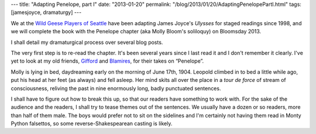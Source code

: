 ---
title: "Adapting Penelope, part I"
date: "2013-01-20"
permalink: "/blog/2013/01/20/AdaptingPenelopePartI.html"
tags: [jamesjoyce, dramaturgy]
---



.. image:: https://4.bp.blogspot.com/_coFoAhVunLs/RyTM3WKQROI/AAAAAAAAALM/za9o4PekL3M/s400/ulysses+redux.jpg
    :alt: Ulysses
    :class: right-float

We at the `Wild Geese Players of Seattle`_ have been adapting
James Joyce's *Ulysses* for staged readings since 1998,
and we will complete the book with the Penelope chapter
(aka Molly Bloom's soliloquy) on Bloomsday 2013.

I shall detail my dramaturgical process over several blog posts.

The very first step is to re-read the chapter.
It's been several years since I last read it and I don't remember it clearly.
I've yet to look at my old friends, Gifford_ and Blamires_,
for their takes on “Penelope”.

Molly is lying in bed, daydreaming early on the morning of June 17th, 1904.
Leopold climbed in to bed a little while ago,
put his head at her feet (as always) and fell asleep.
Her mind skits all over the place
in a *tour de force* of stream of consciousness,
reliving the past in nine enormously long, badly punctuated sentences.

I shall have to figure out how to break this up,
so that our readers have something to work with.
For the sake of the audience and the readers,
I shall try to tease themes out of the sentences.
We usually have a dozen or so readers,
more than half of them male.
The boys would prefer not to sit on the sidelines
and I'm certainly not having them read in Monty Python falsettos,
so some reverse-Shakespearean casting is likely.


.. _Wild Geese Players of Seattle:
    http://www.wildgeeseseattle.org/
.. _Gifford:
    http://www.amazon.com/gp/product/0520253973?tag=georgvreill-20
.. _Blamires:
    http://www.amazon.com/gp/product/0415138574?tag=georgvreill-20

.. _permalink:
    /blog/2013/01/20/AdaptingPenelopePartI.html

